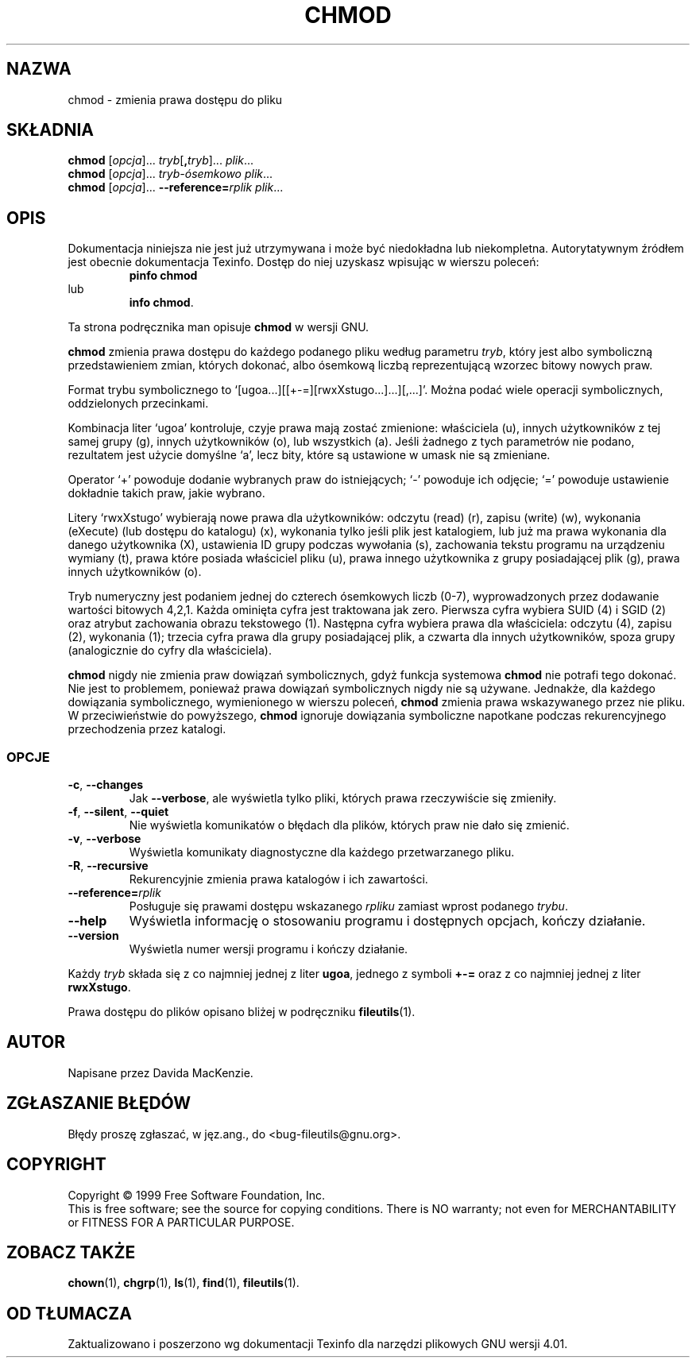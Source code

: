 .\" {PTM/PB/0.1/28-09-1998/"zmień prawa dostępu do pliku"}
.\" Translation (c) 1998 Przemek Borys <pborys@p-soft.silesia.linux.org.pl>
.\" poszerzenie i aktualizacja do GNU fileutils 4.01 PTM/WK/2000-I
.ig
Transl.note: based on GNU man page chmod.1 and fileutils.info

Copyright 1994, 95, 96, 1999 Free Software Foundation, Inc.

Permission is granted to make and distribute verbatim copies of this
manual provided the copyright notice and this permission notice are
preserved on all copies.

Permission is granted to copy and distribute modified versions of
this manual under the conditions for verbatim copying, provided that
the entire resulting derived work is distributed under the terms of a
permission notice identical to this one.

Permission is granted to copy and distribute translations of this
manual into another language, under the above conditions for modified
versions, except that this permission notice may be stated in a
translation approved by the Foundation.
..
.TH CHMOD "1" FSF "grudzień 1999" "Narzędzia plikowe GNU 4.0l"
.SH NAZWA
chmod \- zmienia prawa dostępu do pliku
.SH SKŁADNIA
.B chmod
.RI [ opcja ]...
.IR tryb  [\fB, tryb ]...
.IR plik ...
.br
.B chmod
.RI [ opcja ]...
.IR tryb-ósemkowo
.IR plik ...
.br
.B chmod
.RI [ opcja ]...
.BI --reference= rplik
.IR plik ...
.SH OPIS
Dokumentacja niniejsza nie jest już utrzymywana i może być niedokładna
lub niekompletna.  Autorytatywnym źródłem jest obecnie dokumentacja
Texinfo.  Dostęp do niej uzyskasz wpisując w wierszu poleceń:
.RS
.B pinfo chmod
.RE
lub
.RS
.BR "info chmod" .
.RE
.PP
Ta strona podręcznika man opisuje \fBchmod\fP w wersji GNU.
.PP
\fBchmod\fP zmienia prawa dostępu do każdego podanego pliku według parametru
.IR tryb ,
który jest albo symboliczną przedstawieniem zmian, których dokonać, albo
ósemkową liczbą reprezentującą wzorzec bitowy nowych praw.
.PP
Format trybu symbolicznego to
`[ugoa...][[+-=][rwxXstugo...]...][,...]'.  Można podać wiele operacji
symbolicznych, oddzielonych przecinkami.
.PP
Kombinacja liter `ugoa' kontroluje, czyje prawa mają zostać zmienione:
właściciela (u), innych użytkowników z tej samej grupy (g), innych
użytkowników (o), lub wszystkich (a). Jeśli żadnego z tych parametrów nie
podano, rezultatem jest użycie domyślne `a', lecz bity, które są ustawione
w umask nie są zmieniane.
.PP
Operator `+' powoduje dodanie wybranych praw do istniejących; `-' powoduje
ich odjęcie; `=' powoduje ustawienie dokładnie takich praw, jakie wybrano.
.PP
Litery `rwxXstugo' wybierają nowe prawa dla użytkowników: odczytu (read)
(r), zapisu (write) (w), wykonania (eXecute) (lub dostępu do katalogu) (x),
wykonania tylko jeśli plik jest katalogiem, lub już ma prawa wykonania dla
danego użytkownika (X), ustawienia ID grupy podczas wywołania (s),
zachowania tekstu programu na urządzeniu wymiany (t), prawa które posiada
właściciel pliku (u), prawa innego użytkownika z grupy posiadającej plik
(g), prawa innych użytkowników (o).
.PP
Tryb numeryczny jest podaniem jednej do czterech ósemkowych liczb (0-7),
wyprowadzonych przez dodawanie wartości bitowych 4,2,1. Każda ominięta cyfra
jest traktowana jak zero. Pierwsza cyfra wybiera SUID (4) i SGID (2) oraz
atrybut zachowania obrazu tekstowego (1). Następna cyfra wybiera prawa dla
właściciela: odczytu (4), zapisu (2), wykonania (1); trzecia cyfra prawa dla
grupy posiadającej plik, a czwarta dla innych użytkowników, spoza grupy
(analogicznie do cyfry dla właściciela).
.PP
.B chmod
nigdy nie zmienia praw dowiązań symbolicznych, gdyż funkcja systemowa
.B chmod
nie potrafi tego dokonać. Nie jest to problemem, ponieważ prawa dowiązań
symbolicznych nigdy nie są używane.
Jednakże, dla każdego dowiązania symbolicznego, wymienionego
w wierszu poleceń,
.B chmod
zmienia prawa wskazywanego przez nie pliku.
W przeciwieństwie do powyższego,
.B chmod
ignoruje dowiązania symboliczne napotkane podczas rekurencyjnego
przechodzenia przez katalogi.
.SS OPCJE
.TP
.BR \-c ", " \-\-changes
Jak \fB--verbose\fP, ale wyświetla tylko pliki, których prawa
rzeczywiście się zmieniły.
.TP
.BR \-f ", " \-\-silent ", " \-\-quiet
Nie wyświetla komunikatów o błędach dla plików, których praw nie dało się
zmienić.
.TP
.BR \-v ", " \-\-verbose
Wyświetla komunikaty diagnostyczne dla każdego przetwarzanego pliku.
.TP
.BR \-R ", " \-\-recursive
Rekurencyjnie zmienia prawa katalogów i ich zawartości.
.TP
.BI \-\-reference= rplik
Posługuje się prawami dostępu wskazanego \fIrpliku\fP zamiast wprost
podanego \fItrybu\fP.
.TP
.B \-\-help
Wyświetla informację o stosowaniu programu i dostępnych opcjach, kończy
działanie.
.TP
.B \-\-version
Wyświetla numer wersji programu i kończy działanie.
.PP
Każdy \fItryb\fP składa się z co najmniej jednej z liter \fBugoa\fP, jednego
z symboli \fB+-=\fP oraz z co najmniej jednej z liter \fBrwxXstugo\fP.
.PP
Prawa dostępu do plików opisano bliżej w podręczniku \fBfileutils\fP(1).
.SH AUTOR
Napisane przez Davida MacKenzie.
.SH "ZGŁASZANIE BŁĘDÓW"
Błędy proszę zgłaszać, w jęz.ang., do <bug-fileutils@gnu.org>.
.SH COPYRIGHT
Copyright \(co 1999 Free Software Foundation, Inc.
.br
This is free software; see the source for copying conditions.  There is NO
warranty; not even for MERCHANTABILITY or FITNESS FOR A PARTICULAR PURPOSE.
.SH ZOBACZ TAKŻE
.BR chown (1),
.BR chgrp (1),
.BR ls (1),
.BR find (1),
.BR fileutils (1).
.SH OD TŁUMACZA
Zaktualizowano i poszerzono wg dokumentacji Texinfo dla narzędzi plikowych
GNU wersji 4.01.
